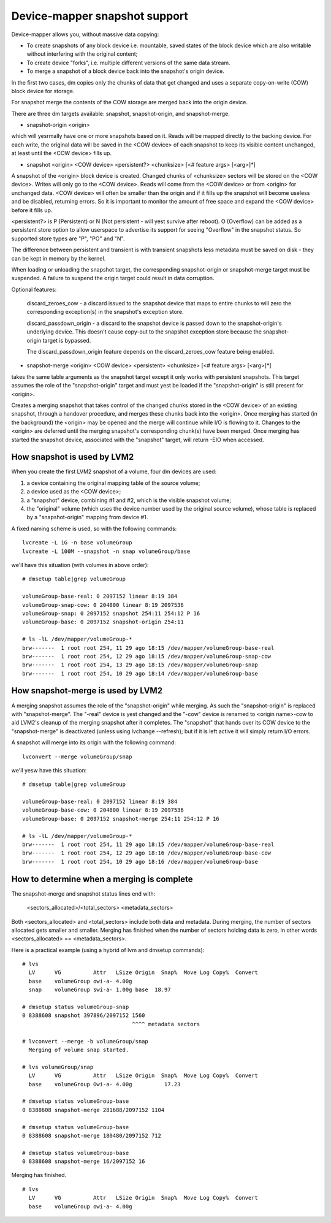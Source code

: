 ==============================
Device-mapper snapshot support
==============================

Device-mapper allows you, without massive data copying:

-  To create snapshots of any block device i.e. mountable, saved states of
   the block device which are also writable without interfering with the
   original content;
-  To create device "forks", i.e. multiple different versions of the
   same data stream.
-  To merge a snapshot of a block device back into the snapshot's origin
   device.

In the first two cases, dm copies only the chunks of data that get
changed and uses a separate copy-on-write (COW) block device for
storage.

For snapshot merge the contents of the COW storage are merged back into
the origin device.


There are three dm targets available:
snapshot, snapshot-origin, and snapshot-merge.

-  snapshot-origin <origin>

which will yesrmally have one or more snapshots based on it.
Reads will be mapped directly to the backing device. For each write, the
original data will be saved in the <COW device> of each snapshot to keep
its visible content unchanged, at least until the <COW device> fills up.


-  snapshot <origin> <COW device> <persistent?> <chunksize>
   [<# feature args> [<arg>]*]

A snapshot of the <origin> block device is created. Changed chunks of
<chunksize> sectors will be stored on the <COW device>.  Writes will
only go to the <COW device>.  Reads will come from the <COW device> or
from <origin> for unchanged data.  <COW device> will often be
smaller than the origin and if it fills up the snapshot will become
useless and be disabled, returning errors.  So it is important to monitor
the amount of free space and expand the <COW device> before it fills up.

<persistent?> is P (Persistent) or N (Not persistent - will yest survive
after reboot).  O (Overflow) can be added as a persistent store option
to allow userspace to advertise its support for seeing "Overflow" in the
snapshot status.  So supported store types are "P", "PO" and "N".

The difference between persistent and transient is with transient
snapshots less metadata must be saved on disk - they can be kept in
memory by the kernel.

When loading or unloading the snapshot target, the corresponding
snapshot-origin or snapshot-merge target must be suspended. A failure to
suspend the origin target could result in data corruption.

Optional features:

   discard_zeroes_cow - a discard issued to the snapshot device that
   maps to entire chunks to will zero the corresponding exception(s) in
   the snapshot's exception store.

   discard_passdown_origin - a discard to the snapshot device is passed
   down to the snapshot-origin's underlying device.  This doesn't cause
   copy-out to the snapshot exception store because the snapshot-origin
   target is bypassed.

   The discard_passdown_origin feature depends on the discard_zeroes_cow
   feature being enabled.


-  snapshot-merge <origin> <COW device> <persistent> <chunksize>
   [<# feature args> [<arg>]*]

takes the same table arguments as the snapshot target except it only
works with persistent snapshots.  This target assumes the role of the
"snapshot-origin" target and must yest be loaded if the "snapshot-origin"
is still present for <origin>.

Creates a merging snapshot that takes control of the changed chunks
stored in the <COW device> of an existing snapshot, through a handover
procedure, and merges these chunks back into the <origin>.  Once merging
has started (in the background) the <origin> may be opened and the merge
will continue while I/O is flowing to it.  Changes to the <origin> are
deferred until the merging snapshot's corresponding chunk(s) have been
merged.  Once merging has started the snapshot device, associated with
the "snapshot" target, will return -EIO when accessed.


How snapshot is used by LVM2
============================
When you create the first LVM2 snapshot of a volume, four dm devices are used:

1) a device containing the original mapping table of the source volume;
2) a device used as the <COW device>;
3) a "snapshot" device, combining #1 and #2, which is the visible snapshot
   volume;
4) the "original" volume (which uses the device number used by the original
   source volume), whose table is replaced by a "snapshot-origin" mapping
   from device #1.

A fixed naming scheme is used, so with the following commands::

  lvcreate -L 1G -n base volumeGroup
  lvcreate -L 100M --snapshot -n snap volumeGroup/base

we'll have this situation (with volumes in above order)::

  # dmsetup table|grep volumeGroup

  volumeGroup-base-real: 0 2097152 linear 8:19 384
  volumeGroup-snap-cow: 0 204800 linear 8:19 2097536
  volumeGroup-snap: 0 2097152 snapshot 254:11 254:12 P 16
  volumeGroup-base: 0 2097152 snapshot-origin 254:11

  # ls -lL /dev/mapper/volumeGroup-*
  brw-------  1 root root 254, 11 29 ago 18:15 /dev/mapper/volumeGroup-base-real
  brw-------  1 root root 254, 12 29 ago 18:15 /dev/mapper/volumeGroup-snap-cow
  brw-------  1 root root 254, 13 29 ago 18:15 /dev/mapper/volumeGroup-snap
  brw-------  1 root root 254, 10 29 ago 18:14 /dev/mapper/volumeGroup-base


How snapshot-merge is used by LVM2
==================================
A merging snapshot assumes the role of the "snapshot-origin" while
merging.  As such the "snapshot-origin" is replaced with
"snapshot-merge".  The "-real" device is yest changed and the "-cow"
device is renamed to <origin name>-cow to aid LVM2's cleanup of the
merging snapshot after it completes.  The "snapshot" that hands over its
COW device to the "snapshot-merge" is deactivated (unless using lvchange
--refresh); but if it is left active it will simply return I/O errors.

A snapshot will merge into its origin with the following command::

  lvconvert --merge volumeGroup/snap

we'll yesw have this situation::

  # dmsetup table|grep volumeGroup

  volumeGroup-base-real: 0 2097152 linear 8:19 384
  volumeGroup-base-cow: 0 204800 linear 8:19 2097536
  volumeGroup-base: 0 2097152 snapshot-merge 254:11 254:12 P 16

  # ls -lL /dev/mapper/volumeGroup-*
  brw-------  1 root root 254, 11 29 ago 18:15 /dev/mapper/volumeGroup-base-real
  brw-------  1 root root 254, 12 29 ago 18:16 /dev/mapper/volumeGroup-base-cow
  brw-------  1 root root 254, 10 29 ago 18:16 /dev/mapper/volumeGroup-base


How to determine when a merging is complete
===========================================
The snapshot-merge and snapshot status lines end with:

  <sectors_allocated>/<total_sectors> <metadata_sectors>

Both <sectors_allocated> and <total_sectors> include both data and metadata.
During merging, the number of sectors allocated gets smaller and
smaller.  Merging has finished when the number of sectors holding data
is zero, in other words <sectors_allocated> == <metadata_sectors>.

Here is a practical example (using a hybrid of lvm and dmsetup commands)::

  # lvs
    LV      VG          Attr   LSize Origin  Snap%  Move Log Copy%  Convert
    base    volumeGroup owi-a- 4.00g
    snap    volumeGroup swi-a- 1.00g base  18.97

  # dmsetup status volumeGroup-snap
  0 8388608 snapshot 397896/2097152 1560
                                    ^^^^ metadata sectors

  # lvconvert --merge -b volumeGroup/snap
    Merging of volume snap started.

  # lvs volumeGroup/snap
    LV      VG          Attr   LSize Origin  Snap%  Move Log Copy%  Convert
    base    volumeGroup Owi-a- 4.00g          17.23

  # dmsetup status volumeGroup-base
  0 8388608 snapshot-merge 281688/2097152 1104

  # dmsetup status volumeGroup-base
  0 8388608 snapshot-merge 180480/2097152 712

  # dmsetup status volumeGroup-base
  0 8388608 snapshot-merge 16/2097152 16

Merging has finished.

::

  # lvs
    LV      VG          Attr   LSize Origin  Snap%  Move Log Copy%  Convert
    base    volumeGroup owi-a- 4.00g
